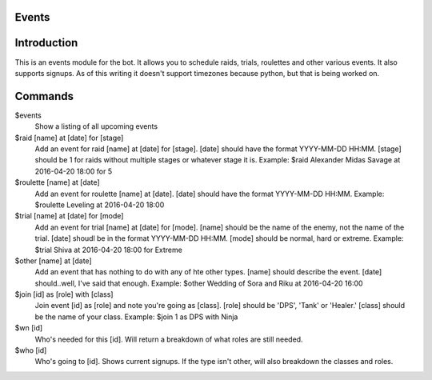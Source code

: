 Events
======

Introduction
============

This is an events module for the bot. It allows you to schedule raids, trials, roulettes and other various events. It also supports signups. As of this writing it doesn't support timezones because python, but that is being worked on.

Commands
========
$events
    Show a listing of all upcoming events

$raid [name] at [date] for [stage]
    Add an event for raid [name] at [date] for [stage]. [date] should have the format YYYY-MM-DD HH:MM. [stage] should be 1 for raids without multiple stages or whatever stage it is.
    Example: $raid Alexander Midas Savage at 2016-04-20 18:00 for 5

$roulette [name] at [date]
    Add an event for roulette [name] at [date]. [date] should have the format YYYY-MM-DD HH:MM.
    Example: $roulette Leveling at 2016-04-20 18:00

$trial [name] at [date] for [mode]
    Add an event for trial [name] at [date] for [mode]. [name] should be the name of the enemy, not the name of the trial. [date] shoudl be in the format YYYY-MM-DD HH:MM. [mode] should be normal, hard or extreme.
    Example: $trial Shiva at 2016-04-20 18:00 for Extreme

$other [name] at [date]
    Add an event that has nothing to do with any of hte other types. [name] should describe the event. [date] should..well, I've said that enough.
    Example: $other Wedding of Sora and Riku at 2016-04-20 16:00

$join [id] as [role] with [class]
    Join event [id] as [role] and note you're going as [class]. [role] should be 'DPS', 'Tank' or 'Healer.' [class] should be the name of your class.
    Example: $join 1 as DPS with Ninja

$wn [id]
     Who's needed for this [id]. Will return a breakdown of what roles are still needed.

$who [id]
    Who's going to [id]. Shows current signups. If the type isn't other, will also breakdown the classes and roles.